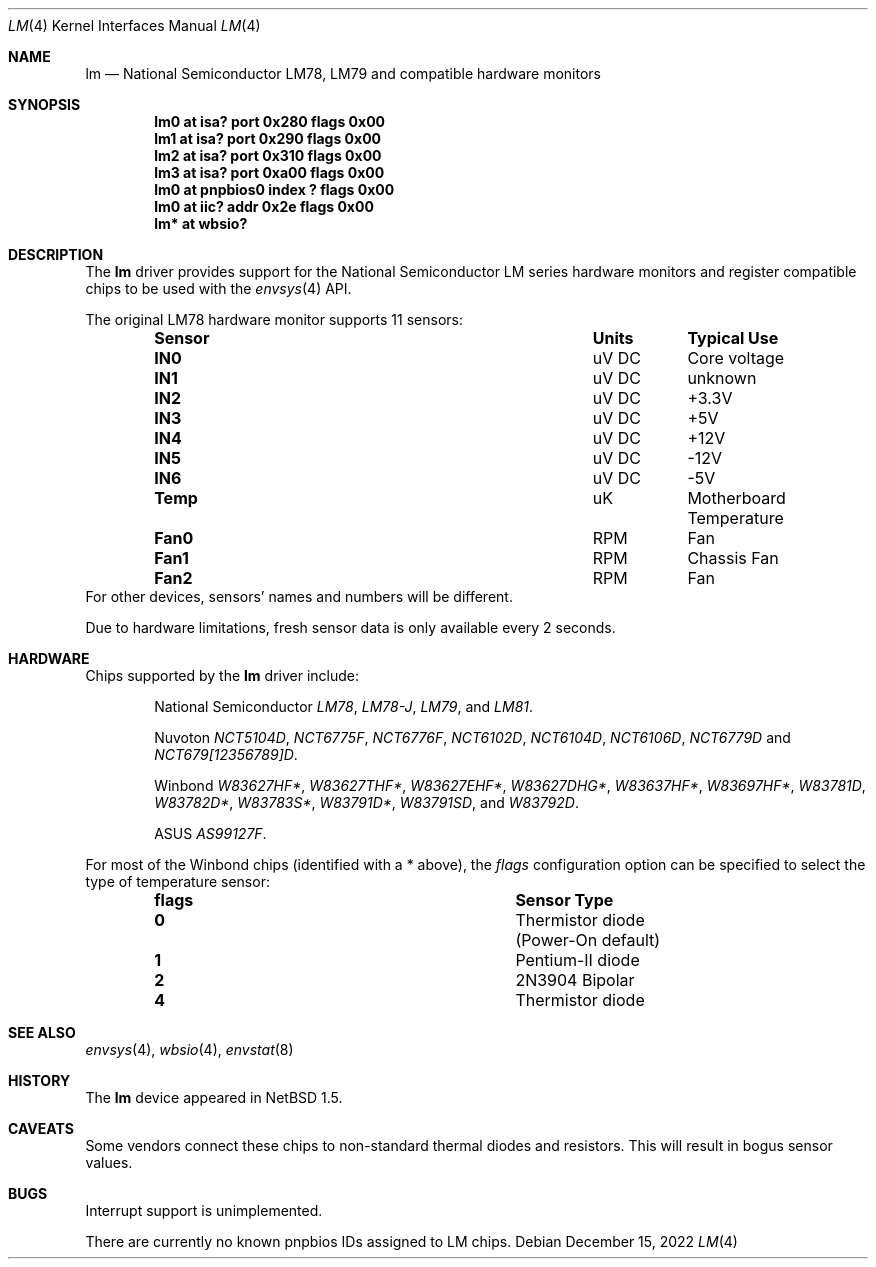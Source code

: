 .\"	$NetBSD: lm.4,v 1.36.4.2 2023/01/19 10:40:25 martin Exp $
.\"
.\" Copyright (c) 2000 The NetBSD Foundation, Inc.
.\" All rights reserved.
.\"
.\" This code is derived from software contributed to The NetBSD Foundation
.\" by Bill Squier.
.\"
.\" Redistribution and use in source and binary forms, with or without
.\" modification, are permitted provided that the following conditions
.\" are met:
.\" 1. Redistributions of source code must retain the above copyright
.\"    notice, this list of conditions and the following disclaimer.
.\" 2. Redistributions in binary form must reproduce the above copyright
.\"    notice, this list of conditions and the following disclaimer in the
.\"    documentation and/or other materials provided with the distribution.
.\"
.\" THIS SOFTWARE IS PROVIDED BY THE NETBSD FOUNDATION, INC. AND CONTRIBUTORS
.\" ``AS IS'' AND ANY EXPRESS OR IMPLIED WARRANTIES, INCLUDING, BUT NOT LIMITED
.\" TO, THE IMPLIED WARRANTIES OF MERCHANTABILITY AND FITNESS FOR A PARTICULAR
.\" PURPOSE ARE DISCLAIMED.  IN NO EVENT SHALL THE FOUNDATION OR CONTRIBUTORS
.\" BE LIABLE FOR ANY DIRECT, INDIRECT, INCIDENTAL, SPECIAL, EXEMPLARY, OR
.\" CONSEQUENTIAL DAMAGES (INCLUDING, BUT NOT LIMITED TO, PROCUREMENT OF
.\" SUBSTITUTE GOODS OR SERVICES; LOSS OF USE, DATA, OR PROFITS; OR BUSINESS
.\" INTERRUPTION) HOWEVER CAUSED AND ON ANY THEORY OF LIABILITY, WHETHER IN
.\" CONTRACT, STRICT LIABILITY, OR TORT (INCLUDING NEGLIGENCE OR OTHERWISE)
.\" ARISING IN ANY WAY OUT OF THE USE OF THIS SOFTWARE, EVEN IF ADVISED OF THE
.\" POSSIBILITY OF SUCH DAMAGE.
.\"
.Dd December 15, 2022
.Dt LM 4
.Os
.Sh NAME
.Nm lm
.Nd National Semiconductor LM78, LM79 and compatible hardware monitors
.Sh SYNOPSIS
.Cd "lm0 at isa? port 0x280 flags 0x00"
.Cd "lm1 at isa? port 0x290 flags 0x00"
.Cd "lm2 at isa? port 0x310 flags 0x00"
.Cd "lm3 at isa? port 0xa00 flags 0x00"
.Cd "lm0 at pnpbios0 index ? flags 0x00"
.Cd "lm0 at iic? addr 0x2e flags 0x00"
.Cd "lm* at wbsio?"
.Sh DESCRIPTION
The
.Nm
driver provides support for the National Semiconductor
LM series hardware monitors and register compatible chips to be used with
the
.Xr envsys 4
API.
.Pp
The original LM78 hardware monitor supports 11 sensors:
.Bl -column "Sensor" "Units" "Typical" -offset indent
.It Sy "Sensor" Ta Sy "Units" Ta Sy "Typical Use"
.It Li "IN0" Ta "uV DC" Ta "Core voltage"
.It Li "IN1" Ta "uV DC" Ta "unknown"
.It Li "IN2" Ta "uV DC" Ta "+3.3V"
.It Li "IN3" Ta "uV DC" Ta "+5V"
.It Li "IN4" Ta "uV DC" Ta "+12V"
.It Li "IN5" Ta "uV DC" Ta "-12V"
.It Li "IN6" Ta "uV DC" Ta "-5V"
.It Li "Temp" Ta "uK" Ta "Motherboard Temperature"
.It Li "Fan0" Ta "RPM" Ta "Fan"
.It Li "Fan1" Ta "RPM" Ta "Chassis Fan"
.It Li "Fan2" Ta "RPM" Ta "Fan"
.El
For other devices, sensors' names and numbers will be different.
.Pp
Due to hardware limitations, fresh sensor data is only available every
2 seconds.
.Sh HARDWARE
Chips supported by the
.Nm
driver include:
.Bl -item -offset indent
.It
National Semiconductor
.Em LM78 ,
.Em LM78-J ,
.Em LM79 ,
and
.Em LM81 .
.It
Nuvoton
.Em NCT5104D ,
.Em NCT6775F ,
.Em NCT6776F ,
.Em NCT6102D ,
.Em NCT6104D ,
.Em NCT6106D ,
.Em NCT6779D
and
.Em NCT679[12356789]D .
.It
Winbond
.Em W83627HF* ,
.Em W83627THF* ,
.Em W83627EHF* ,
.Em W83627DHG* ,
.Em W83637HF* ,
.Em W83697HF* ,
.Em W83781D ,
.Em W83782D* ,
.Em W83783S* ,
.Em W83791D* ,
.Em W83791SD ,
and
.Em W83792D .
.It
ASUS
.Em AS99127F .
.El
.Pp
For most of the Winbond chips (identified with a * above), the
.Em flags
configuration option can be specified to select the type of temperature
sensor:
.Bl -column "flags" "Sensor Type" -offset indent
.It Sy "flags" Ta Sy "Sensor Type"
.It Li "0" Ta "Thermistor diode (Power-On default)"
.It Li "1" Ta "Pentium-II diode"
.It Li "2" Ta "2N3904 Bipolar"
.It Li "4" Ta "Thermistor diode"
.El
.Sh SEE ALSO
.Xr envsys 4 ,
.Xr wbsio 4 ,
.Xr envstat 8
.Sh HISTORY
The
.Nm
device appeared in
.Nx 1.5 .
.Sh CAVEATS
Some vendors connect these chips to non-standard thermal diodes and
resistors.
This will result in bogus sensor values.
.Sh BUGS
Interrupt support is unimplemented.
.Pp
There are currently no known pnpbios IDs assigned to LM chips.

